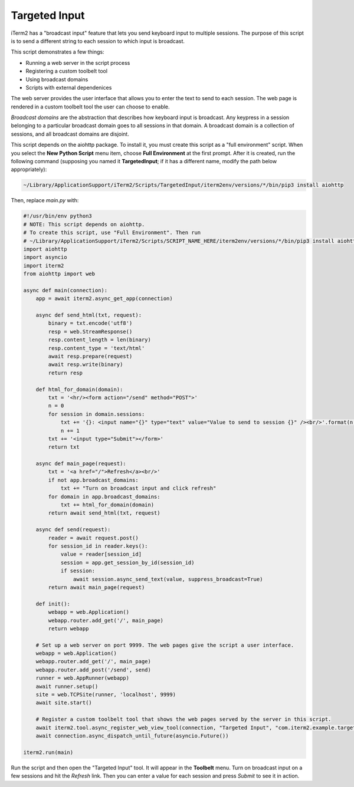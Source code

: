 Targeted Input
==============

iTerm2 has a "broadcast input" feature that lets you send keyboard input to
multiple sessions. The purpose of this script is to send a different string to
each session to which input is broadcast.

This script demonstrates a few things:

* Running a web server in the script process
* Registering a custom toolbelt tool
* Using broadcast domains
* Scripts with external dependenices

The web server provides the user interface that allows you to enter the text to
send to each session. The web page is rendered in a custom toolbelt tool the
user can choose to enable.

*Broadcast domains* are the abstraction that describes how keyboard input is
broadcast. Any keypress in a session belonging to a particular broadcast domain
goes to all sessions in that domain. A broadcast domain is a collection of
sessions, and all broadcast domains are disjoint.

This script depends on the aiohttp package. To install it, you must create this
script as a "full environment" script. When you select the **New Python Script**
menu item, choose **Full Environment** at the first prompt. After it is
created, run the following command (supposing you named it **TargetedInput**;
if it has a different name, modify the path below appropriately):

.. code-block:: bash

    ~/Library/ApplicationSupport/iTerm2/Scripts/TargetedInput/iterm2env/versions/*/bin/pip3 install aiohttp

Then, replace `main.py` with:

.. code-block:: python

    #!/usr/bin/env python3
    # NOTE: This script depends on aiohttp.
    # To create this script, use "Full Environment". Then run
    # ~/Library/ApplicationSupport/iTerm2/Scripts/SCRIPT_NAME_HERE/iterm2env/versions/*/bin/pip3 install aiohttp
    import aiohttp
    import asyncio
    import iterm2
    from aiohttp import web

    async def main(connection):
        app = await iterm2.async_get_app(connection)

        async def send_html(txt, request):
            binary = txt.encode('utf8')
            resp = web.StreamResponse()
            resp.content_length = len(binary)
            resp.content_type = 'text/html'
            await resp.prepare(request)
            await resp.write(binary)
            return resp

        def html_for_domain(domain):
            txt = '<hr/><form action="/send" method="POST">'
            n = 0
            for session in domain.sessions:
                txt += '{}: <input name="{}" type="text" value="Value to send to session {}" /><br/>'.format(n, session.session_id, n)
                n += 1
            txt += '<input type="Submit"></form>'
            return txt

        async def main_page(request):
            txt = '<a href="/">Refresh</a><br/>'
            if not app.broadcast_domains:
                txt += "Turn on broadcast input and click refresh"
            for domain in app.broadcast_domains:
                txt += html_for_domain(domain)
            return await send_html(txt, request)

        async def send(request):
            reader = await request.post()
            for session_id in reader.keys():
                value = reader[session_id]
                session = app.get_session_by_id(session_id)
                if session:
                    await session.async_send_text(value, suppress_broadcast=True)
            return await main_page(request)

        def init():
            webapp = web.Application()
            webapp.router.add_get('/', main_page)
            return webapp

        # Set up a web server on port 9999. The web pages give the script a user interface.
        webapp = web.Application()
        webapp.router.add_get('/', main_page)
        webapp.router.add_post('/send', send)
        runner = web.AppRunner(webapp)
        await runner.setup()
        site = web.TCPSite(runner, 'localhost', 9999)
        await site.start()

        # Register a custom toolbelt tool that shows the web pages served by the server in this script.
        await iterm2.tool.async_register_web_view_tool(connection, "Targeted Input", "com.iterm2.example.targeted-input", False, "http://localhost:9999/")
        await connection.async_dispatch_until_future(asyncio.Future())

    iterm2.run(main)

Run the script and then open the "Targeted Input" tool. It will appear in the
**Toolbelt** menu. Turn on broadcast input on a few sessions and hit the
*Refresh* link. Then you can enter a value for each session and press *Submit*
to see it in action.
